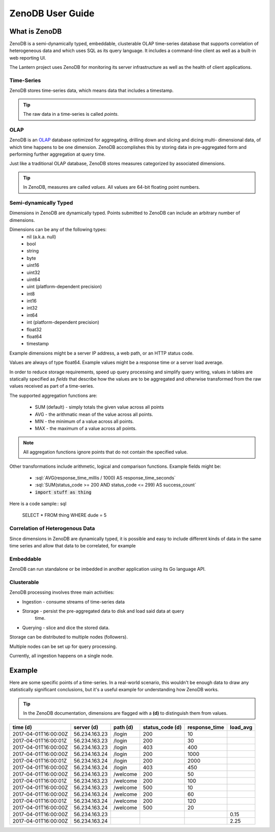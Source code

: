 .. zenodb documentation master file, created by
   sphinx-quickstart on Sun Apr  2 22:30:54 2017.
   You can adapt this file completely to your liking, but it should at least
   contain the root `toctree` directive.

.. highlight:: guess

.. role:: sql(code)
  :language: sql

.. role:: go(code)
  :language: go

ZenoDB User Guide
=================

What is ZenoDB
--------------
ZenoDB is a semi-dynamically typed, embeddable, clusterable OLAP time-series
database that supports correlation of heterogeneous data and which uses SQL as
its query language. It includes a command-line client as well as a built-in web
reporting UI.

The Lantern project uses ZenoDB for monitoring its server infrastructure as well
as the health of client applications.

Time-Series
^^^^^^^^^^^
ZenoDB stores time-series data, which means data that includes a timestamp.

.. TIP::
   The raw data in a time-series is called *points*.

OLAP
^^^^
ZenoDB is an `OLAP <https://en.wikipedia.org/wiki/Online_analytical_processing>`_
database optimized for aggregating, drilling down and slicing and dicing multi-
dimensional data, of which time happens to be one dimension. ZenoDB accomplishes
this by storing data in pre-aggregated form and performing further aggregation
at query time.

Just like a traditional OLAP database, ZenoDB stores measures categorized by
associated dimensions.

.. TIP::
   In ZenoDB, measures are called *values*. All values are 64-bit floating point
   numbers.

Semi-dynamically Typed
^^^^^^^^^^^^^^^^^^^^^^
Dimensions in ZenoDB are dynamically typed. Points submitted to ZenoDB can
include an arbitrary number of dimensions.

Dimensions can be any of the following types:
 * nil (a.k.a. null)
 * bool
 * string
 * byte
 * uint16
 * uint32
 * uint64
 * uint (platform-dependent precision)
 * int8
 * int16
 * int32
 * int64
 * int (platform-dependent precision)
 * float32
 * float64
 * timestamp

Example dimensions might be a server IP address, a web path, or an HTTP status
code.

Values are always of type float64. Example values might be a response time or a
server load average.

In order to reduce storage requirements, speed up query processing and simplify
query writing, values in tables are statically specified as *fields* that
describe how the values are to be aggregated and otherwise transformed from
the raw values received as part of a time-series.

The supported aggregation functions are:

 * SUM (default) - simply totals the given value across all points
 * AVG - the arithmatic mean of the value across all points.
 * MIN - the minimum of a value across all points.
 * MAX - the maximum of a value across all points.

.. NOTE::
   All aggregation functions ignore points that do not contain the specified
   value.

Other transformations include arithmetic, logical and comparison functions.
Example fields might be:

 * :sql:`AVG(response_time_millis / 1000) AS response_time_seconds`
 * :sql:`SUM(status_code >= 200 AND status_code <= 299) AS success_count`
 * :code:`import stuff as thing`

Here is a code sample:: sql

  SELECT * FROM thing WHERE dude = 5

Correlation of Heterogenous Data
^^^^^^^^^^^^^^^^^^^^^^^^^^^^^^^^
Since dimensions in ZenoDB are dynamically typed, it is possible and easy to
include different kinds of data in the same time series and allow that data to
be correlated, for example

Embeddable
^^^^^^^^^^
ZenoDB can run standalone or be imbedded in another application using its Go
language API.

Clusterable
^^^^^^^^^^^
ZenoDB processing involves three main activities:

* Ingestion - consume streams of time-series data
* Storage - persist the pre-aggregated data to disk and load said data at query
            time.
* Querying - slice and dice the stored data.

Storage can be distributed to multiple nodes (followers).

Multiple nodes can be set up for query processing.

Currently, all ingestion happens on a single node.

Example
-------
Here are some specific points of a time-series. In a real-world scenario, this
wouldn't be enough data to draw any statistically significant conclusions, but
it's a useful example for understanding how ZenoDB works.

.. TIP::
   In the ZenoDB documentation, dimensions are flagged with a **(d)** to
   distinguish them from values.

====================  =============  ========   ===============  =============  ========
time (d)              server (d)     path (d)   status_code (d)  response_time  load_avg
====================  =============  ========   ===============  =============  ========
2017-04-01T16:00:00Z  56.234.163.23  /login     200                         10
2017-04-01T16:00:01Z  56.234.163.23  /login     200                         30
2017-04-01T16:00:00Z  56.234.163.23  /login     403                        400
2017-04-01T16:00:00Z  56.234.163.24  /login     200                       1000
2017-04-01T16:00:01Z  56.234.163.24  /login     200                       2000
2017-04-01T16:00:00Z  56.234.163.24  /login     403                        450
2017-04-01T16:00:00Z  56.234.163.23  /welcome   200                         50
2017-04-01T16:00:01Z  56.234.163.23  /welcome   200                        100
2017-04-01T16:00:00Z  56.234.163.23  /welcome   500                         10
2017-04-01T16:00:00Z  56.234.163.24  /welcome   200                         60
2017-04-01T16:00:01Z  56.234.163.24  /welcome   200                        120
2017-04-01T16:00:00Z  56.234.163.24  /welcome   500                         20
2017-04-01T16:00:00Z  56.234.163.23                                                 0.15
2017-04-01T16:00:00Z  56.234.163.24                                                 2.25
====================  =============  ========   ===============  =============  ========
